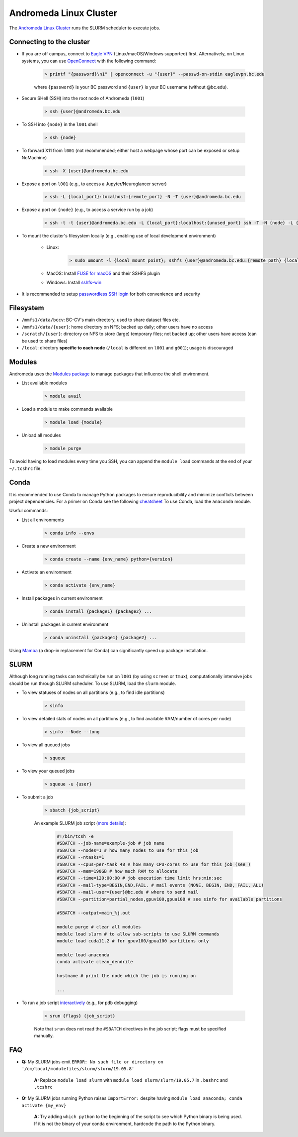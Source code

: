 Andromeda Linux Cluster
=======================
The `Andromeda Linux Cluster <https://www.bc.edu/bc-web/offices/its/services/research-services/linux-cluster.html>`_ runs the SLURM scheduler to execute jobs.

Connecting to the cluster
-------------------------
- If you are off campus, connect to `Eagle VPN <https://bcservices.bc.edu/service/cisco-anyconnect-vpn>`_ (Linux/macOS/Windows supported) first. Alternatively, on Linux systems, you can use `OpenConnect <https://www.infradead.org/openconnect/>`_ with the following command:

   .. code-block:: none

      > printf "{password}\n1" | openconnect -u "{user}" --passwd-on-stdin eaglevpn.bc.edu

   where ``{password}`` is your BC password and ``{user}`` is your BC username (without @bc.edu).

- Secure SHell (SSH) into the root node of Andromeda (``l001``)

   .. code-block:: none
   
      > ssh {user}@andromeda.bc.edu

- To SSH into ``{node}`` in the ``l001`` shell

   .. code-block:: none
   
      > ssh {node}

- To forward X11 from ``l001`` (not recommended; either host a webpage whose port can be exposed or setup NoMachine)

   .. code-block:: none
   
      > ssh -X {user}@andromeda.bc.edu

- Expose a port on ``l001`` (e.g., to access a Jupyter/Neuroglancer server)

   .. code-block:: none
   
      > ssh -L {local_port}:localhost:{remote_port} -N -T {user}@andromeda.bc.edu

- Expose a port on ``{node}`` (e.g., to access a service run by a job)

   .. code-block:: none
   
      > ssh -t -t {user}@andromeda.bc.edu -L {local_port}:localhost:{unused_port} ssh -T -N {node} -L {unused_port}:localhost:{remote_port}

- To mount the cluster's filesystem locally (e.g., enabling use of local development environment)

   - Linux:

      .. code-block:: none
      
         > sudo umount -l {local_mount_point}; sshfs {user}@andromeda.bc.edu:{remote_path} {local_mount_point}

   - MacOS: Install `FUSE for macOS <https://osxfuse.github.io/>`_ and their SSHFS plugin
   - Windows: Install `sshfs-win <https://github.com/winfsp/sshfs-win>`_

- It is recommended to setup `passwordless SSH login <https://stackoverflow.com/a/21467504/10702372>`_ for both convenience and security

Filesystem
----------
- ``/mmfs1/data/bccv``: BC-CV's main directory, used to share dataset files etc.
- ``/mmfs1/data/{user}``: home directory on NFS; backed up daily; other users have no access
- ``/scratch/{user}``: directory on NFS to store (large) temporary files; not backed up; other users have access (can be used to share files)
- ``/local``: directory **specific to each node** (``/local`` is different on ``l001`` and ``g001``); usage is discouraged

Modules
-------
Andromeda uses the `Modules package <https://modules.readthedocs.io/en/latest/>`_ to manage packages that influence the shell environment.

- List available modules

   .. code-block:: none
   
      > module avail

- Load a module to make commands available

   .. code-block:: none
   
      > module load {module}
- Unload all modules

   .. code-block:: none
   
      > module purge

To avoid having to load modules every time you SSH, you can append the ``module load`` commands at the end of your ``~/.tcshrc`` file.

Conda
-----
It is recommended to use Conda to manage Python packages to ensure reproducibility and minimize conflicts between project dependencies. For a primer on Conda see the following `cheatsheet <https://conda.io/projects/conda/en/latest/user-guide/cheatsheet.html>`_ To use Conda, load the ``anaconda`` module.

Useful commands:

- List all environments

   .. code-block:: none
   
      > conda info --envs   
- Create a new environment

   .. code-block:: none
  
      > conda create --name {env_name} python={version}
- Activate an environment

   .. code-block:: none

      > conda activate {env_name}
- Install packages in current environment

   .. code-block:: none

      > conda install {package1} {package2} ...
- Uninstall packages in current environment

   .. code-block:: none

      > conda uninstall {package1} {package2} ...

Using `Mamba <https://mamba.readthedocs.io/en/latest/installation.html>`_ (a drop-in replacement for Conda) can significantly speed up package installation.

SLURM
-----
Although long running tasks can technically be run on ``l001`` (by using ``screen`` or ``tmux``), computationally intensive jobs should be run through SLURM scheduler. To use SLURM, load the ``slurm`` module.

- To view statuses of nodes on all partitions (e.g., to find idle partitions)

   .. code-block:: none

      > sinfo
- To view detailed stats of nodes on all partitions (e.g., to find available RAM/number of cores per node)

   .. code-block:: none

      > sinfo --Node --long
- To view all queued jobs

   .. code-block:: none
  
      > squeue
- To view your queued jobs

   .. code-block:: none

      > squeue -u {user}
- To submit a job

   .. code-block:: none

      > sbatch {job_script}

   An example SLURM job script (`more details <https://slurm.schedmd.com/sbatch.html>`_):

      .. code-block:: bash

         #!/bin/tcsh -e
         #SBATCH --job-name=example-job # job name
         #SBATCH --nodes=1 # how many nodes to use for this job
         #SBATCH --ntasks=1
         #SBATCH --cpus-per-task 48 # how many CPU-cores to use for this job (see )
         #SBATCH --mem=190GB # how much RAM to allocate
         #SBATCH --time=120:00:00 # job execution time limit hrs:min:sec
         #SBATCH --mail-type=BEGIN,END,FAIL. # mail events (NONE, BEGIN, END, FAIL, ALL)
         #SBATCH --mail-user={user}@bc.edu # where to send mail
         #SBATCH --partition=partial_nodes,gpuv100,gpua100 # see sinfo for available partitions

         #SBATCH --output=main_%j.out 

         module purge # clear all modules
         module load slurm # to allow sub-scripts to use SLURM commands
         module load cuda11.2 # for gpuv100/gpua100 partitions only

         module load anaconda
         conda activate clean_dendrite

         hostname # print the node which the job is running on

         ...

- To run a job script `interactively <https://stackoverflow.com/questions/43767866/slurm-srun-vs-sbatch-and-their-parameters>`_ (e.g., for ``pdb`` debugging)

   .. code-block:: none

      > srun {flags} {job_script}
   
   Note that ``srun`` does not read the ``#SBATCH`` directives in the job script; flags must be specified manually.

FAQ
---
- **Q:** My SLURM jobs emit ``ERROR: No such file or directory on '/cm/local/modulefiles/slurm/slurm/19.05.8'``

   **A:** Replace ``module load slurm`` with ``module load slurm/slurm/19.05.7`` in ``.bashrc`` and ``.tcshrc``

- **Q:** My SLURM jobs running Python raises ``ImportError:`` despite having ``module load anaconda; conda activate {my_env}``

   **A:** Try adding ``which python`` to the beginning of the script to see which Python binary is being used. If it is not the binary of your conda environment, hardcode the path to the Python binary.

